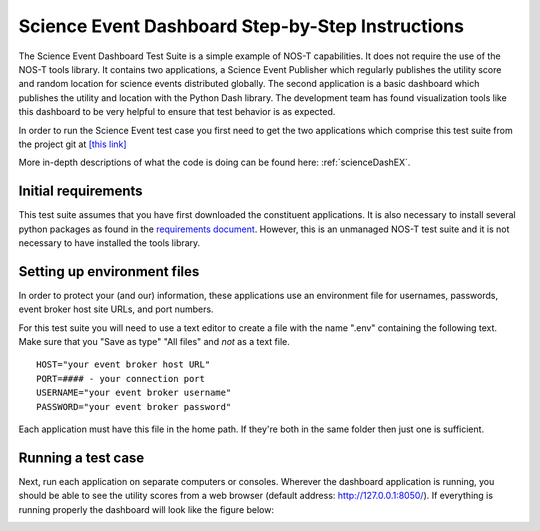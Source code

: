 .. _instructionsScienceDash:

Science Event Dashboard Step-by-Step Instructions
=================================================

The Science Event Dashboard Test Suite is a simple example of NOS-T
capabilities. It does not require the use of the NOS-T tools library.
It contains two applications, a Science Event Publisher which regularly publishes
the utility score and random location for science events distributed globally.
The second application is a basic dashboard which publishes the utility and 
location with the Python Dash library. The development team has found visualization
tools like this dashboard to be very helpful to ensure that test behavior is
as expected.

In order to run the Science Event test case you first need to get the two
applications which comprise this test suite from the project git at
`[this link] <https://github.com/code-lab-org/nost-tools/tree/main/examples/scienceDash>`_

More in-depth descriptions of what the code is doing can be found here: :ref:`scienceDashEX`.

Initial requirements
--------------------

This test suite assumes that you have first downloaded the constituent applications.
It is also necessary to install several python packages as found in the `requirements document <https://github.com/code-lab-org/nost-tools/blob/main/docs/requirements.txt>`_.
However, this is an unmanaged NOS-T test suite and it is not necessary to have installed the tools library.


Setting up environment files
----------------------------

In order to protect your (and our) information, these applications use an
environment file for usernames, passwords, event broker host site URLs, and
port numbers.

For this test suite you will need to use a text editor to create a file with the
name ".env" containing the following text. Make sure that you "Save as type"
"All files" and *not* as a text file. 

::

  HOST="your event broker host URL"
  PORT=#### - your connection port
  USERNAME="your event broker username"
  PASSWORD="your event broker password"

Each application must have this file in the home path. If they're both in the
same folder then just one is sufficient.

Running a test case
-------------------

Next, run each application on separate computers or consoles. Wherever the
dashboard application is running, you should be able to see the utility scores
from a web browser (default address:  http://127.0.0.1:8050/). If everything is
running properly the dashboard will look like the figure below:

.. image:: media/scienceDash.png
   :width: 600
   :align: center

